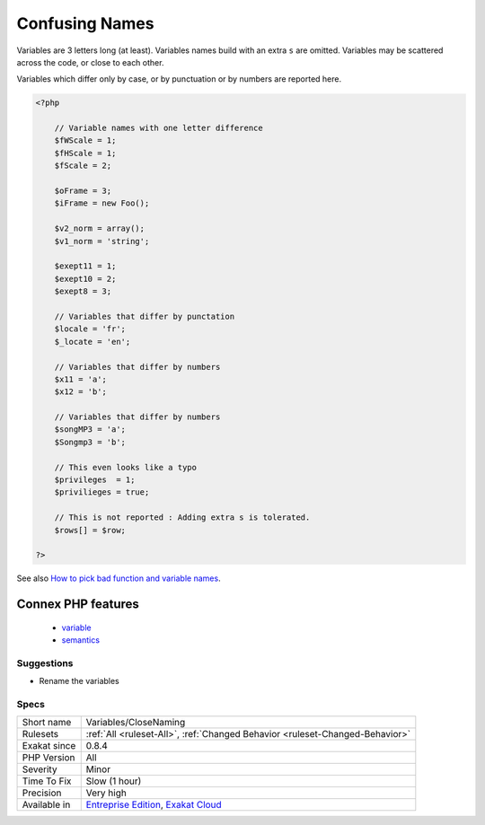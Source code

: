 .. _variables-closenaming:

.. _confusing-names:

Confusing Names
+++++++++++++++

.. meta::
	:description:
		Confusing Names: The following variables's name are very close and may lead to confusion.
	:twitter:card: summary_large_image
	:twitter:site: @exakat
	:twitter:title: Confusing Names
	:twitter:description: Confusing Names: The following variables's name are very close and may lead to confusion
	:twitter:creator: @exakat
	:twitter:image:src: https://www.exakat.io/wp-content/uploads/2020/06/logo-exakat.png
	:og:image: https://www.exakat.io/wp-content/uploads/2020/06/logo-exakat.png
	:og:title: Confusing Names
	:og:type: article
	:og:description: The following variables's name are very close and may lead to confusion
	:og:url: https://exakat.readthedocs.io/en/latest/Reference/Rules/Confusing Names.html
	:og:locale: en
.. raw:: html	<script type="application/ld+json">{"@context":"https:\/\/schema.org","@graph":[{"@type":"WebPage","@id":"https:\/\/php-tips.readthedocs.io\/en\/latest\/Reference\/Rules\/Variables\/CloseNaming.html","url":"https:\/\/php-tips.readthedocs.io\/en\/latest\/Reference\/Rules\/Variables\/CloseNaming.html","name":"Confusing Names","isPartOf":{"@id":"https:\/\/www.exakat.io\/"},"datePublished":"Fri, 10 Jan 2025 09:46:18 +0000","dateModified":"Fri, 10 Jan 2025 09:46:18 +0000","description":"The following variables's name are very close and may lead to confusion","inLanguage":"en-US","potentialAction":[{"@type":"ReadAction","target":["https:\/\/exakat.readthedocs.io\/en\/latest\/Confusing Names.html"]}]},{"@type":"WebSite","@id":"https:\/\/www.exakat.io\/","url":"https:\/\/www.exakat.io\/","name":"Exakat","description":"Smart PHP static analysis","inLanguage":"en-US"}]}</script>The following variables's name are very close and may lead to confusion.

Variables are 3 letters long (at least). Variables names build with an extra ``s`` are omitted.
Variables may be scattered across the code, or close to each other. 

Variables which differ only by case, or by punctuation or by numbers are reported here.

.. code-block:: php
   
   <?php
   
       // Variable names with one letter difference
       $fWScale = 1;
       $fHScale = 1;
       $fScale = 2;
       
       $oFrame = 3;
       $iFrame = new Foo();
       
       $v2_norm = array();
       $v1_norm = 'string';
       
       $exept11 = 1;
       $exept10 = 2;
       $exept8 = 3;
       
       // Variables that differ by punctation
       $locale = 'fr';
       $_locate = 'en';
   
       // Variables that differ by numbers
       $x11 = 'a';
       $x12 = 'b';
   
       // Variables that differ by numbers
       $songMP3 = 'a';
       $Songmp3 = 'b';
       
       // This even looks like a typo
       $privileges  = 1;
       $privilieges = true;
       
       // This is not reported : Adding extra s is tolerated.
       $rows[] = $row;
       
   ?>

See also `How to pick bad function and variable names <http://mojones.net/how-to-pick-bad-function-and-variable-names.html>`_.

Connex PHP features
-------------------

  + `variable <https://php-dictionary.readthedocs.io/en/latest/dictionary/variable.ini.html>`_
  + `semantics <https://php-dictionary.readthedocs.io/en/latest/dictionary/semantics.ini.html>`_


Suggestions
___________

* Rename the variables




Specs
_____

+--------------+-------------------------------------------------------------------------------------------------------------------------+
| Short name   | Variables/CloseNaming                                                                                                   |
+--------------+-------------------------------------------------------------------------------------------------------------------------+
| Rulesets     | :ref:`All <ruleset-All>`, :ref:`Changed Behavior <ruleset-Changed-Behavior>`                                            |
+--------------+-------------------------------------------------------------------------------------------------------------------------+
| Exakat since | 0.8.4                                                                                                                   |
+--------------+-------------------------------------------------------------------------------------------------------------------------+
| PHP Version  | All                                                                                                                     |
+--------------+-------------------------------------------------------------------------------------------------------------------------+
| Severity     | Minor                                                                                                                   |
+--------------+-------------------------------------------------------------------------------------------------------------------------+
| Time To Fix  | Slow (1 hour)                                                                                                           |
+--------------+-------------------------------------------------------------------------------------------------------------------------+
| Precision    | Very high                                                                                                               |
+--------------+-------------------------------------------------------------------------------------------------------------------------+
| Available in | `Entreprise Edition <https://www.exakat.io/entreprise-edition>`_, `Exakat Cloud <https://www.exakat.io/exakat-cloud/>`_ |
+--------------+-------------------------------------------------------------------------------------------------------------------------+


